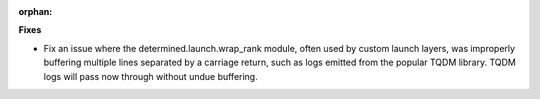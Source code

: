 :orphan:

**Fixes**

-  Fix an issue where the determined.launch.wrap_rank module, often used by custom launch layers,
   was improperly buffering multiple lines separated by a carriage return, such as logs emitted from
   the popular TQDM library. TQDM logs will pass now through without undue buffering.
